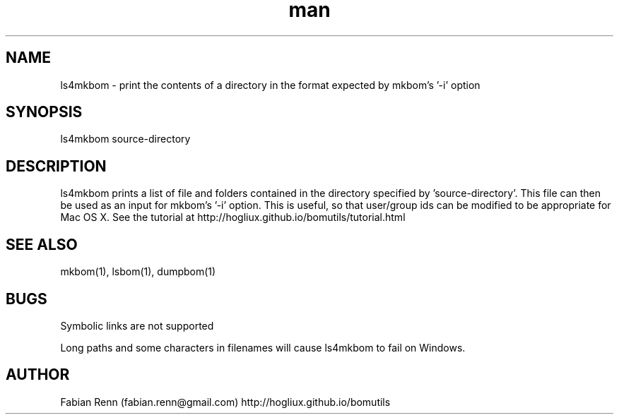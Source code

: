 .\" Manpage for ls4mkbom.
.\" Contact bomutils@gmail.com
.TH man 1 "28 July 2013" "1.0" "ls4mkbom man page"
.SH NAME
ls4mkbom \- print the contents of a directory in the format expected by mkbom's '-i' option
.SH SYNOPSIS
ls4mkbom source-directory
.SH DESCRIPTION
.PP
ls4mkbom prints a list of file and folders contained in the directory specified by 'source-directory'. This file can then be used as an input for mkbom's '-i' option. This is useful, so that user/group ids can be modified to be appropriate for Mac OS X. See the tutorial at http://hogliux.github.io/bomutils/tutorial.html
.SH SEE ALSO
mkbom(1), lsbom(1), dumpbom(1)
.SH BUGS
Symbolic links are not supported
.PP
Long paths and some characters in filenames will cause ls4mkbom to fail on Windows.
.SH AUTHOR
Fabian Renn (fabian.renn@gmail.com)
http://hogliux.github.io/bomutils
